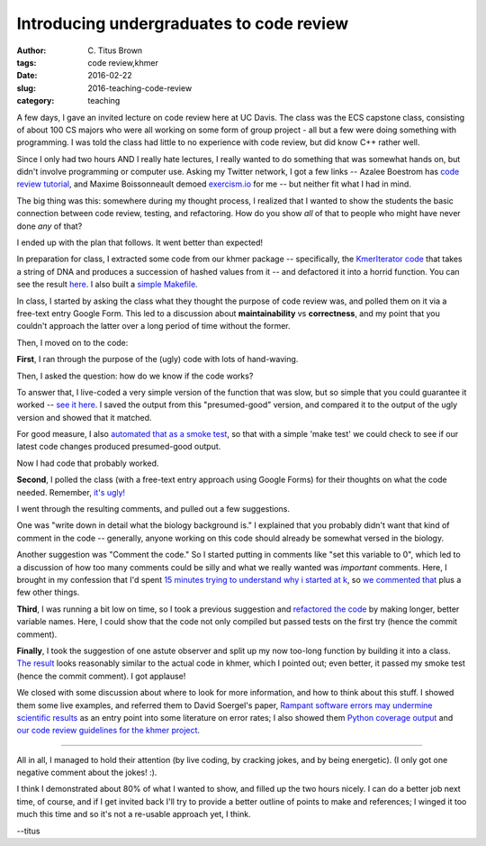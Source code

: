 Introducing undergraduates to code review
#########################################

:author: C\. Titus Brown
:tags: code review,khmer
:date: 2016-02-22
:slug: 2016-teaching-code-review
:category: teaching
           
A few days, I gave an invited lecture on code review here at UC Davis.
The class was the ECS capstone class, consisting of about 100 CS
majors who were all working on some form of group project - all but a
few were doing something with programming.  I was told the class had
little to no experience with code review, but did know C++ rather
well.

Since I only had two hours AND I really hate lectures, I really wanted
to do something that was somewhat hands on, but didn't involve
programming or computer use.  Asking my Twitter network, I got a few
links -- Azalee Boestrom has `code review tutorial
<https://2016-aesir.readthedocs.org/en/latest/introducing-hypothesis.html>`__,
and Maxime Boissonneault demoed `exercism.io <http://exercism.io>`__
for me -- but neither fit what I had in mind.

The big thing was this: somewhere during my thought process, I
realized that I wanted to show the students the basic connection
between code review, testing, and refactoring.  How do you show *all*
of that to people who might have never done *any* of that?

I ended up with the plan that follows.  It went better than expected!

In preparation for class, I extracted some code from our khmer package --
specifically, the `KmerIterator code
<https://github.com/dib-lab/khmer/blob/master/lib/kmer_hash.hh#L275>`__
that takes a string of DNA and produces a succession of hashed values
from it -- and defactored it into a horrid function.  You can see the
result `here
<https://github.com/ctb/2016-code-review/blob/0c4337189b068646e69c052313c9c0e640c9e619/decompose.cc#L55>`__.
I also built a `simple Makefile <https://github.com/ctb/2016-code-review/blob/0c4337189b068646e69c052313c9c0e640c9e619/Makefile>`__.

In class, I started by asking the class what they thought the purpose
of code review was, and polled them on it via a free-text entry Google
Form.  This led to a discussion about **maintainability** vs
**correctness**, and my point that you couldn't approach the latter
over a long period of time without the former.

Then, I moved on to the code:

**First**, I ran through the purpose of the (ugly) code with lots of
hand-waving.

Then, I asked the question: how do we know if the code works?

To answer that, I live-coded a very simple version of the function
that was slow, but so simple that you could guarantee it worked --
`see it here
<https://github.com/ctb/2016-code-review/commit/1a8b3064b4832dd34566a485ea63396b7613cbef#diff-422e12d5a8d59d52ff9de59613bebb97R55>`__.
I saved the output from this "presumed-good" version, and compared it
to the output of the ugly version and showed that it matched.

For good measure, I also `automated that as a smoke test
<https://github.com/ctb/2016-code-review/commit/1a8b3064b4832dd34566a485ea63396b7613cbef#diff-b67911656ef5d18c4ae36cb6741b7965R6>`__,
so that with a simple 'make test' we could check to see if our latest
code changes produced presumed-good output.

Now I had code that probably worked.

**Second**, I polled the class (with a free-text entry approach using
Google Forms) for their thoughts on what the code needed.  Remember,
`it's ugly! <https://github.com/ctb/2016-code-review/blob/0c4337189b068646e69c052313c9c0e640c9e619/decompose.cc#L55>`__

I went through the resulting comments, and pulled out a few
suggestions.

One was "write down in detail what the biology
background is." I explained that you probably didn't want that kind of
comment in the code -- generally, anyone working on this code should
already be somewhat versed in the biology.

Another suggestion was "Comment the code." So I started putting in comments
like "set this variable to 0", which led to a discussion of how too many
comments could be silly and what we really wanted was *important* comments.
Here, I brought in my confession that I'd spent `15 minutes trying to understand why i started at k <https://github.com/ctb/2016-code-review/blob/1a8b3064b4832dd34566a485ea63396b7613cbef/decompose.cc#L78>`__, so `we commented that <https://github.com/ctb/2016-code-review/commit/f060393c0df228c9ab21cd1026b4cb2023478c39>`__ plus a few other things.

**Third**, I was running a bit low on time, so I took a previous
suggestion and `refactored the code
<https://github.com/ctb/2016-code-review/commit/152924aea00c9b3843e604626b500803a212b014>`__
by making longer, better variable names.  Here, I could show that the
code not only compiled but passed tests on the first try (hence the
commit comment).

**Finally**, I took the suggestion of one astute observer and split up
my now too-long function by building it into a class.  `The result
<https://github.com/ctb/2016-code-review/commit/1beb6abe8afac8762c8c188b04e2f3a78dedacd4>`__
looks reasonably similar to the actual code in khmer, which I pointed out;
even better, it passed my smoke test (hence the commit comment).
I got applause!

We closed with some discussion about where to look for more information,
and how to think about this stuff.  I showed them some live examples,
and referred them to David Soergel's paper, `Rampant software errors may undermine scientific results <http://f1000research.com/articles/3-303/v2>`__ as an entry point into some literature on error rates; I also showed them `Python coverage output <https://coverage.readthedocs.org/en/coverage-4.0.3/>`__ and `our code review guidelines for the khmer project <https://khmer.readthedocs.org/en/v2.0/dev/coding-guidelines-and-review.html>`__.

----

All in all, I managed to hold their attention (by live coding, by
cracking jokes, and by being energetic).  (I only got one negative
comment about the jokes! :).

I think I demonstrated about 80% of what I wanted to show, and filled
up the two hours nicely.  I can do a better job next time, of course,
and if I get invited back I'll try to provide a better outline of
points to make and references; I winged it too much this time and so
it's not a re-usable approach yet, I think.

--titus
